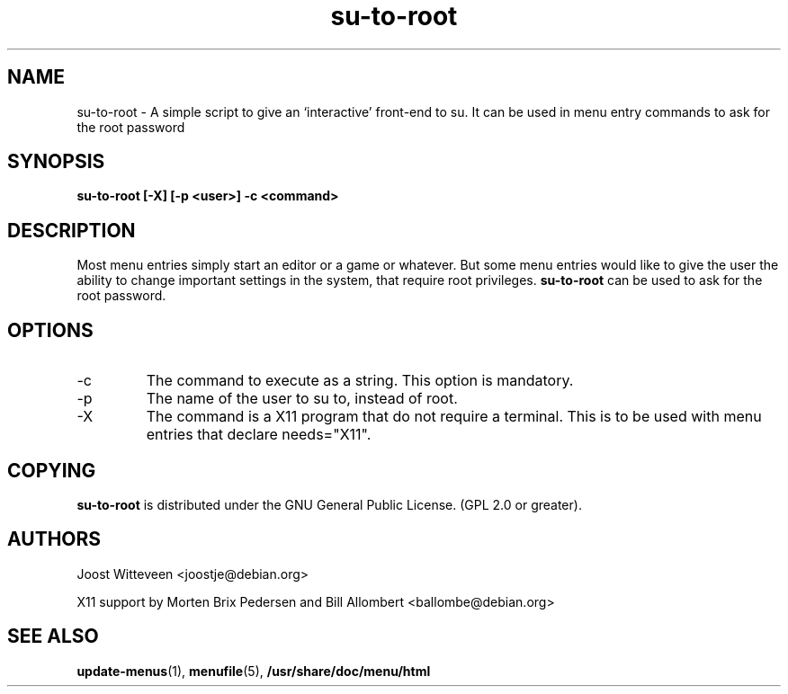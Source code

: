 .\" Process this file with
.\" groff -man -Tascii foo.1
.\"
.\" "verbatim" environment (from strace.1)
.de CW
.sp
.nf
.ft CW
..
.de CE
.ft
.fi
.sp
..
.TH  su-to-root 1 "20 October 1998" "Debian Project" "Debian GNU/Linux manual"
.SH NAME
su-to-root \- A simple script to give an `interactive' front-end to su.
It can be used in menu entry commands to ask for the root password
.SH SYNOPSIS
.B su-to-root [-X] [\-p <user>] \-c <command>
.SH DESCRIPTION
Most menu entries simply start an editor or a game or whatever. But
some menu entries would like to give the user the ability to change
important settings in the system, that require root privileges. 
.B su-to-root
can be used to ask for the root password.
.SH OPTIONS
.IP -c <command>
The command to execute as a string. This option is mandatory.
.IP -p <user>
The name of the user to su to, instead of root.
.IP -X
The command is a X11 program that do not require a terminal.
This is to be used with menu entries that declare needs="X11".
.SH COPYING
.B su-to-root
is distributed under the GNU General Public License.
(GPL 2.0 or greater).
.SH AUTHORS
Joost Witteveen
.RI <joostje@debian.org>
.P
X11 support by Morten Brix Pedersen and Bill Allombert
.RI <ballombe@debian.org>
.SH "SEE ALSO"
.BR update-menus (1),
.BR menufile (5),
.BR /usr/share/doc/menu/html
